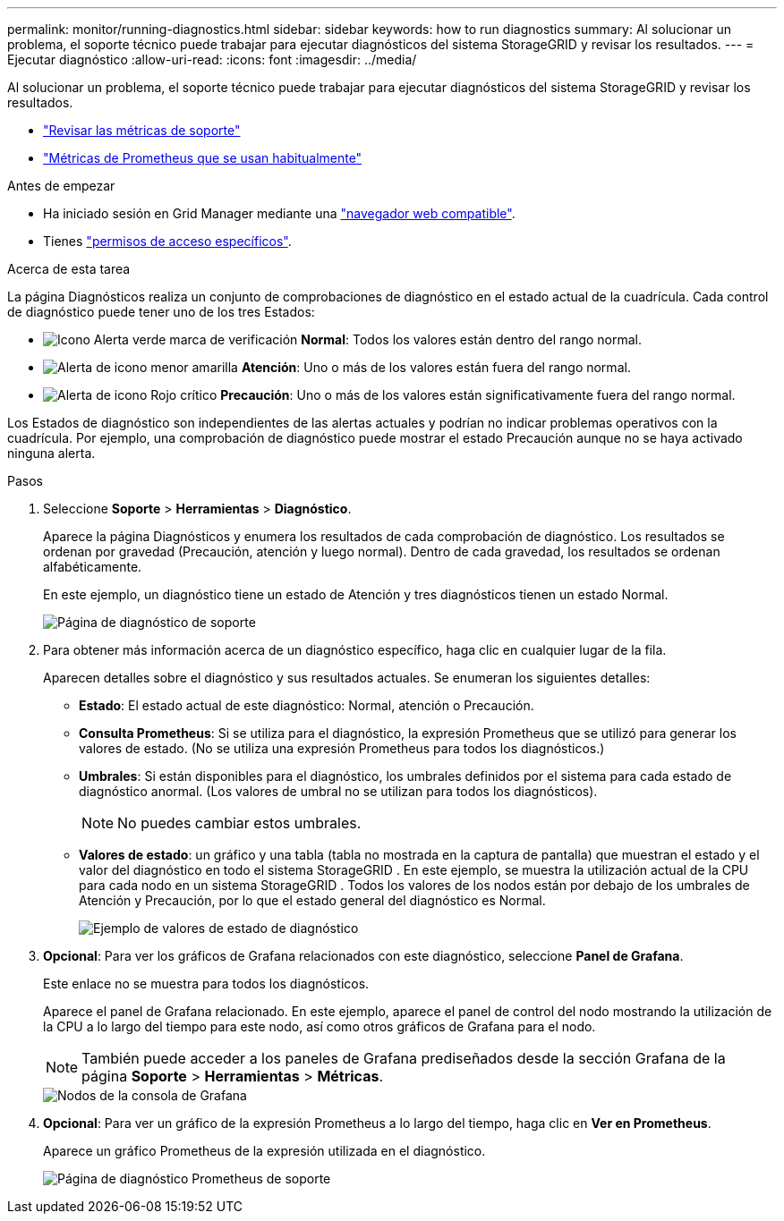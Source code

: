 ---
permalink: monitor/running-diagnostics.html 
sidebar: sidebar 
keywords: how to run diagnostics 
summary: Al solucionar un problema, el soporte técnico puede trabajar para ejecutar diagnósticos del sistema StorageGRID y revisar los resultados. 
---
= Ejecutar diagnóstico
:allow-uri-read: 
:icons: font
:imagesdir: ../media/


[role="lead"]
Al solucionar un problema, el soporte técnico puede trabajar para ejecutar diagnósticos del sistema StorageGRID y revisar los resultados.

* link:reviewing-support-metrics.html["Revisar las métricas de soporte"]
* link:commonly-used-prometheus-metrics.html["Métricas de Prometheus que se usan habitualmente"]


.Antes de empezar
* Ha iniciado sesión en Grid Manager mediante una link:../admin/web-browser-requirements.html["navegador web compatible"].
* Tienes link:../admin/admin-group-permissions.html["permisos de acceso específicos"].


.Acerca de esta tarea
La página Diagnósticos realiza un conjunto de comprobaciones de diagnóstico en el estado actual de la cuadrícula. Cada control de diagnóstico puede tener uno de los tres Estados:

* image:../media/icon_alert_green_checkmark.png["Icono Alerta verde marca de verificación"] *Normal*: Todos los valores están dentro del rango normal.
* image:../media/icon_alert_yellow_minor.png["Alerta de icono menor amarilla"] *Atención*: Uno o más de los valores están fuera del rango normal.
* image:../media/icon_alert_red_critical.png["Alerta de icono Rojo crítico"] *Precaución*: Uno o más de los valores están significativamente fuera del rango normal.


Los Estados de diagnóstico son independientes de las alertas actuales y podrían no indicar problemas operativos con la cuadrícula. Por ejemplo, una comprobación de diagnóstico puede mostrar el estado Precaución aunque no se haya activado ninguna alerta.

.Pasos
. Seleccione *Soporte* > *Herramientas* > *Diagnóstico*.
+
Aparece la página Diagnósticos y enumera los resultados de cada comprobación de diagnóstico. Los resultados se ordenan por gravedad (Precaución, atención y luego normal). Dentro de cada gravedad, los resultados se ordenan alfabéticamente.

+
En este ejemplo, un diagnóstico tiene un estado de Atención y tres diagnósticos tienen un estado Normal.

+
image::../media/support_diagnostics_page.png[Página de diagnóstico de soporte]

. Para obtener más información acerca de un diagnóstico específico, haga clic en cualquier lugar de la fila.
+
Aparecen detalles sobre el diagnóstico y sus resultados actuales. Se enumeran los siguientes detalles:

+
** *Estado*: El estado actual de este diagnóstico: Normal, atención o Precaución.
** *Consulta Prometheus*: Si se utiliza para el diagnóstico, la expresión Prometheus que se utilizó para generar los valores de estado. (No se utiliza una expresión Prometheus para todos los diagnósticos.)
** *Umbrales*: Si están disponibles para el diagnóstico, los umbrales definidos por el sistema para cada estado de diagnóstico anormal. (Los valores de umbral no se utilizan para todos los diagnósticos).
+

NOTE: No puedes cambiar estos umbrales.

** *Valores de estado*: un gráfico y una tabla (tabla no mostrada en la captura de pantalla) que muestran el estado y el valor del diagnóstico en todo el sistema StorageGRID .  En este ejemplo, se muestra la utilización actual de la CPU para cada nodo en un sistema StorageGRID .  Todos los valores de los nodos están por debajo de los umbrales de Atención y Precaución, por lo que el estado general del diagnóstico es Normal.
+
image::../media/support_diagnostics_cpu_utilization.png[Ejemplo de valores de estado de diagnóstico]



. *Opcional*: Para ver los gráficos de Grafana relacionados con este diagnóstico, seleccione *Panel de Grafana*.
+
Este enlace no se muestra para todos los diagnósticos.

+
Aparece el panel de Grafana relacionado.  En este ejemplo, aparece el panel de control del nodo mostrando la utilización de la CPU a lo largo del tiempo para este nodo, así como otros gráficos de Grafana para el nodo.

+

NOTE: También puede acceder a los paneles de Grafana prediseñados desde la sección Grafana de la página *Soporte* > *Herramientas* > *Métricas*.

+
image::../media/grafana_dashboard_nodes.png[Nodos de la consola de Grafana]

. *Opcional*: Para ver un gráfico de la expresión Prometheus a lo largo del tiempo, haga clic en *Ver en Prometheus*.
+
Aparece un gráfico Prometheus de la expresión utilizada en el diagnóstico.

+
image::../media/support_diagnostics_prometheus_png.png[Página de diagnóstico Prometheus de soporte]


